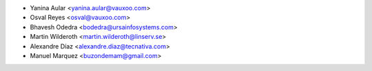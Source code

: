 * Yanina Aular <yanina.aular@vauxoo.com>
* Osval Reyes <osval@vauxoo.com>
* Bhavesh Odedra <bodedra@ursainfosystems.com>
* Martin Wilderoth <martin.wilderoth@linserv.se>
* Alexandre Díaz <alexandre.diaz@tecnativa.com>
* Manuel Marquez <buzondemam@gmail.com>
